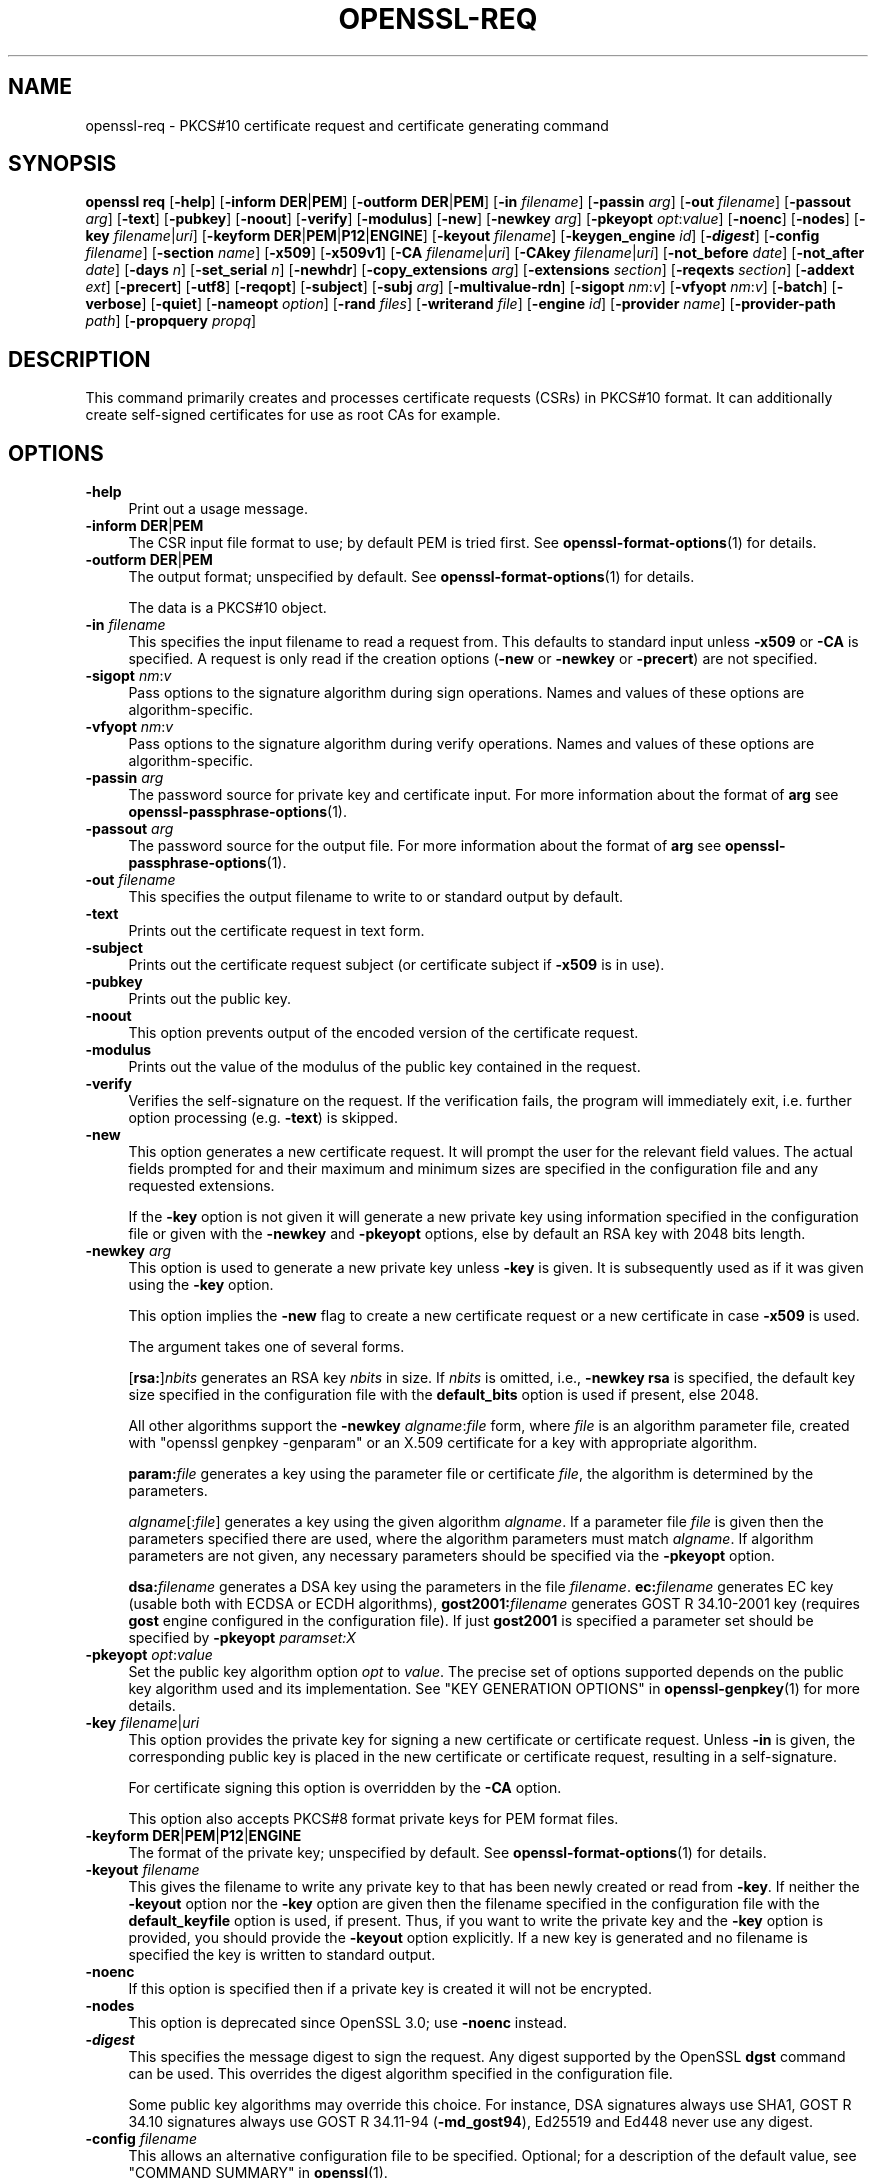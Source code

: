 .\" -*- mode: troff; coding: utf-8 -*-
.\" Automatically generated by Pod::Man 5.0102 (Pod::Simple 3.45)
.\"
.\" Standard preamble:
.\" ========================================================================
.de Sp \" Vertical space (when we can't use .PP)
.if t .sp .5v
.if n .sp
..
.de Vb \" Begin verbatim text
.ft CW
.nf
.ne \\$1
..
.de Ve \" End verbatim text
.ft R
.fi
..
.\" \*(C` and \*(C' are quotes in nroff, nothing in troff, for use with C<>.
.ie n \{\
.    ds C` ""
.    ds C' ""
'br\}
.el\{\
.    ds C`
.    ds C'
'br\}
.\"
.\" Escape single quotes in literal strings from groff's Unicode transform.
.ie \n(.g .ds Aq \(aq
.el       .ds Aq '
.\"
.\" If the F register is >0, we'll generate index entries on stderr for
.\" titles (.TH), headers (.SH), subsections (.SS), items (.Ip), and index
.\" entries marked with X<> in POD.  Of course, you'll have to process the
.\" output yourself in some meaningful fashion.
.\"
.\" Avoid warning from groff about undefined register 'F'.
.de IX
..
.nr rF 0
.if \n(.g .if rF .nr rF 1
.if (\n(rF:(\n(.g==0)) \{\
.    if \nF \{\
.        de IX
.        tm Index:\\$1\t\\n%\t"\\$2"
..
.        if !\nF==2 \{\
.            nr % 0
.            nr F 2
.        \}
.    \}
.\}
.rr rF
.\" ========================================================================
.\"
.IX Title "OPENSSL-REQ 1ossl"
.TH OPENSSL-REQ 1ossl 2025-04-04 3.4.1 OpenSSL
.\" For nroff, turn off justification.  Always turn off hyphenation; it makes
.\" way too many mistakes in technical documents.
.if n .ad l
.nh
.SH NAME
openssl\-req \- PKCS#10 certificate request and certificate generating command
.SH SYNOPSIS
.IX Header "SYNOPSIS"
\&\fBopenssl\fR \fBreq\fR
[\fB\-help\fR]
[\fB\-inform\fR \fBDER\fR|\fBPEM\fR]
[\fB\-outform\fR \fBDER\fR|\fBPEM\fR]
[\fB\-in\fR \fIfilename\fR]
[\fB\-passin\fR \fIarg\fR]
[\fB\-out\fR \fIfilename\fR]
[\fB\-passout\fR \fIarg\fR]
[\fB\-text\fR]
[\fB\-pubkey\fR]
[\fB\-noout\fR]
[\fB\-verify\fR]
[\fB\-modulus\fR]
[\fB\-new\fR]
[\fB\-newkey\fR \fIarg\fR]
[\fB\-pkeyopt\fR \fIopt\fR:\fIvalue\fR]
[\fB\-noenc\fR]
[\fB\-nodes\fR]
[\fB\-key\fR \fIfilename\fR|\fIuri\fR]
[\fB\-keyform\fR \fBDER\fR|\fBPEM\fR|\fBP12\fR|\fBENGINE\fR]
[\fB\-keyout\fR \fIfilename\fR]
[\fB\-keygen_engine\fR \fIid\fR]
[\fB\-\fR\f(BIdigest\fR]
[\fB\-config\fR \fIfilename\fR]
[\fB\-section\fR \fIname\fR]
[\fB\-x509\fR]
[\fB\-x509v1\fR]
[\fB\-CA\fR \fIfilename\fR|\fIuri\fR]
[\fB\-CAkey\fR \fIfilename\fR|\fIuri\fR]
[\fB\-not_before\fR \fIdate\fR]
[\fB\-not_after\fR \fIdate\fR]
[\fB\-days\fR \fIn\fR]
[\fB\-set_serial\fR \fIn\fR]
[\fB\-newhdr\fR]
[\fB\-copy_extensions\fR \fIarg\fR]
[\fB\-extensions\fR \fIsection\fR]
[\fB\-reqexts\fR \fIsection\fR]
[\fB\-addext\fR \fIext\fR]
[\fB\-precert\fR]
[\fB\-utf8\fR]
[\fB\-reqopt\fR]
[\fB\-subject\fR]
[\fB\-subj\fR \fIarg\fR]
[\fB\-multivalue\-rdn\fR]
[\fB\-sigopt\fR \fInm\fR:\fIv\fR]
[\fB\-vfyopt\fR \fInm\fR:\fIv\fR]
[\fB\-batch\fR]
[\fB\-verbose\fR]
[\fB\-quiet\fR]
[\fB\-nameopt\fR \fIoption\fR]
[\fB\-rand\fR \fIfiles\fR]
[\fB\-writerand\fR \fIfile\fR]
[\fB\-engine\fR \fIid\fR]
[\fB\-provider\fR \fIname\fR]
[\fB\-provider\-path\fR \fIpath\fR]
[\fB\-propquery\fR \fIpropq\fR]
.SH DESCRIPTION
.IX Header "DESCRIPTION"
This command primarily creates and processes certificate requests (CSRs)
in PKCS#10 format. It can additionally create self-signed certificates
for use as root CAs for example.
.SH OPTIONS
.IX Header "OPTIONS"
.IP \fB\-help\fR 4
.IX Item "-help"
Print out a usage message.
.IP "\fB\-inform\fR \fBDER\fR|\fBPEM\fR" 4
.IX Item "-inform DER|PEM"
The CSR input file format to use; by default PEM is tried first.
See \fBopenssl\-format\-options\fR\|(1) for details.
.IP "\fB\-outform\fR \fBDER\fR|\fBPEM\fR" 4
.IX Item "-outform DER|PEM"
The output format; unspecified by default.
See \fBopenssl\-format\-options\fR\|(1) for details.
.Sp
The data is a PKCS#10 object.
.IP "\fB\-in\fR \fIfilename\fR" 4
.IX Item "-in filename"
This specifies the input filename to read a request from.
This defaults to standard input unless \fB\-x509\fR or \fB\-CA\fR is specified.
A request is only read if the creation options
(\fB\-new\fR or \fB\-newkey\fR or \fB\-precert\fR) are not specified.
.IP "\fB\-sigopt\fR \fInm\fR:\fIv\fR" 4
.IX Item "-sigopt nm:v"
Pass options to the signature algorithm during sign operations.
Names and values of these options are algorithm-specific.
.IP "\fB\-vfyopt\fR \fInm\fR:\fIv\fR" 4
.IX Item "-vfyopt nm:v"
Pass options to the signature algorithm during verify operations.
Names and values of these options are algorithm-specific.
.IP "\fB\-passin\fR \fIarg\fR" 4
.IX Item "-passin arg"
The password source for private key and certificate input.
For more information about the format of \fBarg\fR
see \fBopenssl\-passphrase\-options\fR\|(1).
.IP "\fB\-passout\fR \fIarg\fR" 4
.IX Item "-passout arg"
The password source for the output file.
For more information about the format of \fBarg\fR
see \fBopenssl\-passphrase\-options\fR\|(1).
.IP "\fB\-out\fR \fIfilename\fR" 4
.IX Item "-out filename"
This specifies the output filename to write to or standard output by default.
.IP \fB\-text\fR 4
.IX Item "-text"
Prints out the certificate request in text form.
.IP \fB\-subject\fR 4
.IX Item "-subject"
Prints out the certificate request subject
(or certificate subject if \fB\-x509\fR is in use).
.IP \fB\-pubkey\fR 4
.IX Item "-pubkey"
Prints out the public key.
.IP \fB\-noout\fR 4
.IX Item "-noout"
This option prevents output of the encoded version of the certificate request.
.IP \fB\-modulus\fR 4
.IX Item "-modulus"
Prints out the value of the modulus of the public key contained in the request.
.IP \fB\-verify\fR 4
.IX Item "-verify"
Verifies the self-signature on the request. If the verification fails,
the program will immediately exit, i.e. further option processing
(e.g. \fB\-text\fR) is skipped.
.IP \fB\-new\fR 4
.IX Item "-new"
This option generates a new certificate request. It will prompt
the user for the relevant field values. The actual fields
prompted for and their maximum and minimum sizes are specified
in the configuration file and any requested extensions.
.Sp
If the \fB\-key\fR option is not given it will generate a new private key
using information specified in the configuration file or given with
the \fB\-newkey\fR and \fB\-pkeyopt\fR options,
else by default an RSA key with 2048 bits length.
.IP "\fB\-newkey\fR \fIarg\fR" 4
.IX Item "-newkey arg"
This option is used to generate a new private key unless \fB\-key\fR is given.
It is subsequently used as if it was given using the \fB\-key\fR option.
.Sp
This option implies the \fB\-new\fR flag to create a new certificate request
or a new certificate in case \fB\-x509\fR is used.
.Sp
The argument takes one of several forms.
.Sp
[\fBrsa:\fR]\fInbits\fR generates an RSA key \fInbits\fR in size.
If \fInbits\fR is omitted, i.e., \fB\-newkey\fR \fBrsa\fR is specified,
the default key size specified in the configuration file
with the \fBdefault_bits\fR option is used if present, else 2048.
.Sp
All other algorithms support the \fB\-newkey\fR \fIalgname\fR:\fIfile\fR form, where
\&\fIfile\fR is an algorithm parameter file, created with \f(CW\*(C`openssl genpkey \-genparam\*(C'\fR
or an X.509 certificate for a key with appropriate algorithm.
.Sp
\&\fBparam:\fR\fIfile\fR generates a key using the parameter file or certificate
\&\fIfile\fR, the algorithm is determined by the parameters.
.Sp
\&\fIalgname\fR[:\fIfile\fR] generates a key using the given algorithm \fIalgname\fR.
If a parameter file \fIfile\fR is given then the parameters specified there
are used, where the algorithm parameters must match \fIalgname\fR.
If algorithm parameters are not given,
any necessary parameters should be specified via the \fB\-pkeyopt\fR option.
.Sp
\&\fBdsa:\fR\fIfilename\fR generates a DSA key using the parameters
in the file \fIfilename\fR. \fBec:\fR\fIfilename\fR generates EC key (usable both with
ECDSA or ECDH algorithms), \fBgost2001:\fR\fIfilename\fR generates GOST R
34.10\-2001 key (requires \fBgost\fR engine configured in the configuration
file). If just \fBgost2001\fR is specified a parameter set should be
specified by \fB\-pkeyopt\fR \fIparamset:X\fR
.IP "\fB\-pkeyopt\fR \fIopt\fR:\fIvalue\fR" 4
.IX Item "-pkeyopt opt:value"
Set the public key algorithm option \fIopt\fR to \fIvalue\fR. The precise set of
options supported depends on the public key algorithm used and its
implementation.
See "KEY GENERATION OPTIONS" in \fBopenssl\-genpkey\fR\|(1) for more details.
.IP "\fB\-key\fR \fIfilename\fR|\fIuri\fR" 4
.IX Item "-key filename|uri"
This option provides the private key for signing a new certificate or
certificate request.
Unless \fB\-in\fR is given, the corresponding public key is placed in
the new certificate or certificate request, resulting in a self-signature.
.Sp
For certificate signing this option is overridden by the \fB\-CA\fR option.
.Sp
This option also accepts PKCS#8 format private keys for PEM format files.
.IP "\fB\-keyform\fR \fBDER\fR|\fBPEM\fR|\fBP12\fR|\fBENGINE\fR" 4
.IX Item "-keyform DER|PEM|P12|ENGINE"
The format of the private key; unspecified by default.
See \fBopenssl\-format\-options\fR\|(1) for details.
.IP "\fB\-keyout\fR \fIfilename\fR" 4
.IX Item "-keyout filename"
This gives the filename to write any private key to that has been newly created
or read from \fB\-key\fR.  If neither the \fB\-keyout\fR option nor the \fB\-key\fR option
are given then the filename specified in the configuration file with the
\&\fBdefault_keyfile\fR option is used, if present.  Thus, if you want to write the
private key and the \fB\-key\fR option is provided, you should provide the
\&\fB\-keyout\fR option explicitly.  If a new key is generated and no filename is
specified the key is written to standard output.
.IP \fB\-noenc\fR 4
.IX Item "-noenc"
If this option is specified then if a private key is created it
will not be encrypted.
.IP \fB\-nodes\fR 4
.IX Item "-nodes"
This option is deprecated since OpenSSL 3.0; use \fB\-noenc\fR instead.
.IP \fB\-\fR\f(BIdigest\fR 4
.IX Item "-digest"
This specifies the message digest to sign the request.
Any digest supported by the OpenSSL \fBdgst\fR command can be used.
This overrides the digest algorithm specified in
the configuration file.
.Sp
Some public key algorithms may override this choice. For instance, DSA
signatures always use SHA1, GOST R 34.10 signatures always use
GOST R 34.11\-94 (\fB\-md_gost94\fR), Ed25519 and Ed448 never use any digest.
.IP "\fB\-config\fR \fIfilename\fR" 4
.IX Item "-config filename"
This allows an alternative configuration file to be specified.
Optional; for a description of the default value,
see "COMMAND SUMMARY" in \fBopenssl\fR\|(1).
.IP "\fB\-section\fR \fIname\fR" 4
.IX Item "-section name"
Specifies the name of the section to use; the default is \fBreq\fR.
.IP "\fB\-subj\fR \fIarg\fR" 4
.IX Item "-subj arg"
Sets subject name for new request or supersedes the subject name
when processing a certificate request.
.Sp
The arg must be formatted as \f(CW\*(C`/type0=value0/type1=value1/type2=...\*(C'\fR.
Special characters may be escaped by \f(CW\*(C`\e\*(C'\fR (backslash), whitespace is retained.
Empty values are permitted, but the corresponding type will not be included
in the request.
Giving a single \f(CW\*(C`/\*(C'\fR will lead to an empty sequence of RDNs (a NULL-DN).
Multi-valued RDNs can be formed by placing a \f(CW\*(C`+\*(C'\fR character instead of a \f(CW\*(C`/\*(C'\fR
between the AttributeValueAssertions (AVAs) that specify the members of the set.
Example:
.Sp
\&\f(CW\*(C`/DC=org/DC=OpenSSL/DC=users/UID=123456+CN=John Doe\*(C'\fR
.IP \fB\-multivalue\-rdn\fR 4
.IX Item "-multivalue-rdn"
This option has been deprecated and has no effect.
.IP \fB\-x509\fR 4
.IX Item "-x509"
This option outputs a certificate instead of a certificate request.
This is typically used to generate test certificates.
It is implied by the \fB\-CA\fR option.
.Sp
This option implies the \fB\-new\fR flag if \fB\-in\fR is not given.
.Sp
If an existing request is specified with the \fB\-in\fR option, it is converted
to a certificate; otherwise a request is created from scratch.
.Sp
Unless specified using the \fB\-set_serial\fR option,
a large random number will be used for the serial number.
.Sp
Unless the \fB\-copy_extensions\fR option is used,
X.509 extensions are not copied from any provided request input file.
.Sp
X.509 extensions to be added can be specified in the configuration file,
possibly using the \fB\-config\fR and \fB\-extensions\fR options,
and/or using the \fB\-addext\fR option.
.Sp
Unless \fB\-x509v1\fR is given, generated certificates bear X.509 version 3.
Unless specified otherwise,
key identifier extensions are included as described in \fBx509v3_config\fR\|(5).
.IP \fB\-x509v1\fR 4
.IX Item "-x509v1"
Request generation of certificates with X.509 version 1.
This implies \fB\-x509\fR.
If X.509 extensions are given, anyway X.509 version 3 is set.
.IP "\fB\-CA\fR \fIfilename\fR|\fIuri\fR" 4
.IX Item "-CA filename|uri"
Specifies the "CA" certificate to be used for signing a new certificate
and implies use of \fB\-x509\fR.
When present, this behaves like a "micro CA" as follows:
The subject name of the "CA" certificate is placed as issuer name in the new
certificate, which is then signed using the "CA" key given as specified below.
.IP "\fB\-CAkey\fR \fIfilename\fR|\fIuri\fR" 4
.IX Item "-CAkey filename|uri"
Sets the "CA" private key to sign a certificate with.
The private key must match the public key of the certificate given with \fB\-CA\fR.
If this option is not provided then the key must be present in the \fB\-CA\fR input.
.IP "\fB\-not_before\fR \fIdate\fR" 4
.IX Item "-not_before date"
When \fB\-x509\fR is in use this allows the start date to be explicitly set,
otherwise it is ignored. The format of \fIdate\fR is YYMMDDHHMMSSZ (the
same as an ASN1 UTCTime structure), or YYYYMMDDHHMMSSZ (the same as an
ASN1 GeneralizedTime structure). In both formats, seconds SS and
timezone Z must be present.
Alternatively, you can also use "today".
.IP "\fB\-not_after\fR \fIdate\fR" 4
.IX Item "-not_after date"
When \fB\-x509\fR is in use this allows the expiry date to be explicitly
set, otherwise it is ignored. The format of \fIdate\fR is YYMMDDHHMMSSZ
(the same as an ASN1 UTCTime structure), or YYYYMMDDHHMMSSZ (the same as
an ASN1 GeneralizedTime structure). In both formats, seconds SS and
timezone Z must be present.
Alternatively, you can also use "today".
.Sp
This overrides the \fB\-days\fR option.
.IP "\fB\-days\fR \fIn\fR" 4
.IX Item "-days n"
When \fB\-x509\fR is in use this specifies the number of days from today to
certify the certificate for, otherwise it is ignored. \fIn\fR should
be a positive integer. The default is 30 days.
.Sp
Regardless of the option \fB\-not_before\fR, the days are always counted from
today.
When used together with the option \fB\-not_after\fR, the explicit expiry
date takes precedence.
.IP "\fB\-set_serial\fR \fIn\fR" 4
.IX Item "-set_serial n"
Serial number to use when outputting a self-signed certificate.
This may be specified as a decimal value or a hex value if preceded by \f(CW\*(C`0x\*(C'\fR.
If not given, a large random number will be used.
.IP "\fB\-copy_extensions\fR \fIarg\fR" 4
.IX Item "-copy_extensions arg"
Determines how X.509 extensions in certificate requests should be handled
when \fB\-x509\fR is in use.
If \fIarg\fR is \fBnone\fR or this option is not present then extensions are ignored.
If \fIarg\fR is \fBcopy\fR or \fBcopyall\fR then
all extensions in the request are copied to the certificate.
.Sp
The main use of this option is to allow a certificate request to supply
values for certain extensions such as subjectAltName.
.IP "\fB\-extensions\fR \fIsection\fR, \fB\-reqexts\fR \fIsection\fR" 4
.IX Item "-extensions section, -reqexts section"
Can be used to override the name of the configuration file section
from which X.509 extensions are included
in the certificate (when \fB\-x509\fR is in use) or certificate request.
This allows several different sections to be used in the same configuration
file to specify requests for a variety of purposes.
.IP "\fB\-addext\fR \fIext\fR" 4
.IX Item "-addext ext"
Add a specific extension to the certificate (if \fB\-x509\fR is in use)
or certificate request.  The argument must have the form of
a \f(CW\*(C`key=value\*(C'\fR pair as it would appear in a config file.
.Sp
If an extension is added using this option that has the same OID as one
defined in the extension section of the config file, it overrides that one.
.Sp
This option can be given multiple times.
Doing so, the same key most not be given more than once.
.IP \fB\-precert\fR 4
.IX Item "-precert"
A poison extension will be added to the certificate, making it a
"pre-certificate" (see RFC6962). This can be submitted to Certificate
Transparency logs in order to obtain signed certificate timestamps (SCTs).
These SCTs can then be embedded into the pre-certificate as an extension, before
removing the poison and signing the certificate.
.Sp
This implies the \fB\-new\fR flag.
.IP \fB\-utf8\fR 4
.IX Item "-utf8"
This option causes field values to be interpreted as UTF8 strings, by
default they are interpreted as ASCII. This means that the field
values, whether prompted from a terminal or obtained from a
configuration file, must be valid UTF8 strings.
.IP "\fB\-reqopt\fR \fIoption\fR" 4
.IX Item "-reqopt option"
Customise the printing format used with \fB\-text\fR. The \fIoption\fR argument can be
a single option or multiple options separated by commas.
.Sp
See discussion of the  \fB\-certopt\fR parameter in the \fBopenssl\-x509\fR\|(1)
command.
.IP \fB\-newhdr\fR 4
.IX Item "-newhdr"
Adds the word \fBNEW\fR to the PEM file header and footer lines on the outputted
request. Some software (Netscape certificate server) and some CAs need this.
.IP \fB\-batch\fR 4
.IX Item "-batch"
Non-interactive mode.
.IP \fB\-verbose\fR 4
.IX Item "-verbose"
Print extra details about the operations being performed.
.IP \fB\-quiet\fR 4
.IX Item "-quiet"
Print fewer details about the operations being performed, which may be
handy during batch scripts or pipelines (specifically "progress dots"
during key generation are suppressed).
.IP "\fB\-keygen_engine\fR \fIid\fR" 4
.IX Item "-keygen_engine id"
Specifies an engine (by its unique \fIid\fR string) which would be used
for key generation operations.
.IP "\fB\-nameopt\fR \fIoption\fR" 4
.IX Item "-nameopt option"
This specifies how the subject or issuer names are displayed.
See \fBopenssl\-namedisplay\-options\fR\|(1) for details.
.IP "\fB\-rand\fR \fIfiles\fR, \fB\-writerand\fR \fIfile\fR" 4
.IX Item "-rand files, -writerand file"
See "Random State Options" in \fBopenssl\fR\|(1) for details.
.IP "\fB\-engine\fR \fIid\fR" 4
.IX Item "-engine id"
See "Engine Options" in \fBopenssl\fR\|(1).
This option is deprecated.
.IP "\fB\-provider\fR \fIname\fR" 4
.IX Item "-provider name"
.PD 0
.IP "\fB\-provider\-path\fR \fIpath\fR" 4
.IX Item "-provider-path path"
.IP "\fB\-propquery\fR \fIpropq\fR" 4
.IX Item "-propquery propq"
.PD
See "Provider Options" in \fBopenssl\fR\|(1), \fBprovider\fR\|(7), and \fBproperty\fR\|(7).
.SH "CONFIGURATION FILE FORMAT"
.IX Header "CONFIGURATION FILE FORMAT"
The configuration options are specified in the \fBreq\fR section of
the configuration file. An alternate name be specified by using the
\&\fB\-section\fR option.
As with all configuration files, if no
value is specified in the specific section then
the initial unnamed or \fBdefault\fR section is searched too.
.PP
The options available are described in detail below.
.IP "\fBinput_password\fR, \fBoutput_password\fR" 4
.IX Item "input_password, output_password"
The passwords for the input private key file (if present) and
the output private key file (if one will be created). The
command line options \fBpassin\fR and \fBpassout\fR override the
configuration file values.
.IP \fBdefault_bits\fR 4
.IX Item "default_bits"
Specifies the default key size in bits.
.Sp
This option is used in conjunction with the \fB\-new\fR option to generate
a new key. It can be overridden by specifying an explicit key size in
the \fB\-newkey\fR option. The smallest accepted key size is 512 bits. If
no key size is specified then 2048 bits is used.
.IP \fBdefault_keyfile\fR 4
.IX Item "default_keyfile"
This is the default filename to write a private key to. If not
specified the key is written to standard output. This can be
overridden by the \fB\-keyout\fR option.
.IP \fBoid_file\fR 4
.IX Item "oid_file"
This specifies a file containing additional \fBOBJECT IDENTIFIERS\fR.
Each line of the file should consist of the numerical form of the
object identifier followed by whitespace then the short name followed
by whitespace and finally the long name.
.IP \fBoid_section\fR 4
.IX Item "oid_section"
This specifies a section in the configuration file containing extra
object identifiers. Each line should consist of the short name of the
object identifier followed by \fB=\fR and the numerical form. The short
and long names are the same when this option is used.
.IP \fBRANDFILE\fR 4
.IX Item "RANDFILE"
At startup the specified file is loaded into the random number generator,
and at exit 256 bytes will be written to it.
It is used for private key generation.
.IP \fBencrypt_key\fR 4
.IX Item "encrypt_key"
If this is set to \fBno\fR then if a private key is generated it is
\&\fBnot\fR encrypted. This is equivalent to the \fB\-noenc\fR command line
option. For compatibility \fBencrypt_rsa_key\fR is an equivalent option.
.IP \fBdefault_md\fR 4
.IX Item "default_md"
This option specifies the digest algorithm to use. Any digest supported by the
OpenSSL \fBdgst\fR command can be used. This option can be overridden on the
command line. Certain signing algorithms (i.e. Ed25519 and Ed448) will ignore
any digest that has been set.
.IP \fBstring_mask\fR 4
.IX Item "string_mask"
This option masks out the use of certain string types in certain
fields. Most users will not need to change this option. It can be set to
several values:
.RS 4
.IP "\fButf8only\fR \- only UTF8Strings are used (this is the default value)" 4
.IX Item "utf8only - only UTF8Strings are used (this is the default value)"
.PD 0
.IP "\fBpkix\fR \- any string type except T61Strings" 4
.IX Item "pkix - any string type except T61Strings"
.IP "\fBnombstr\fR \- any string type except BMPStrings and UTF8Strings" 4
.IX Item "nombstr - any string type except BMPStrings and UTF8Strings"
.IP "\fBdefault\fR \- any kind of string type" 4
.IX Item "default - any kind of string type"
.RE
.RS 4
.PD
.Sp
Note that \fButf8only\fR is the PKIX recommendation in RFC2459 after 2003, and the
default \fBstring_mask\fR; \fBdefault\fR is not the default option. The \fBnombstr\fR
value is a workaround for some software that has problems with variable-sized
BMPStrings and UTF8Strings.
.RE
.IP \fBreq_extensions\fR 4
.IX Item "req_extensions"
This specifies the configuration file section containing a list of
extensions to add to the certificate request. It can be overridden
by the \fB\-reqexts\fR (or \fB\-extensions\fR) command line switch. See the
\&\fBx509v3_config\fR\|(5) manual page for details of the
extension section format.
.IP \fBx509_extensions\fR 4
.IX Item "x509_extensions"
This specifies the configuration file section containing a list of
extensions to add to certificate generated when \fB\-x509\fR is in use.
It can be overridden by the \fB\-extensions\fR command line switch.
.IP \fBprompt\fR 4
.IX Item "prompt"
If set to the value \fBno\fR this disables prompting of certificate fields
and just takes values from the config file directly. It also changes the
expected format of the \fBdistinguished_name\fR and \fBattributes\fR sections.
.IP \fButf8\fR 4
.IX Item "utf8"
If set to the value \fByes\fR then field values to be interpreted as UTF8
strings, by default they are interpreted as ASCII. This means that
the field values, whether prompted from a terminal or obtained from a
configuration file, must be valid UTF8 strings.
.IP \fBattributes\fR 4
.IX Item "attributes"
This specifies the section containing any request attributes: its format
is the same as \fBdistinguished_name\fR. Typically these may contain the
challengePassword or unstructuredName types. They are currently ignored
by OpenSSL's request signing utilities but some CAs might want them.
.IP \fBdistinguished_name\fR 4
.IX Item "distinguished_name"
This specifies the section containing the distinguished name fields to
prompt for when generating a certificate or certificate request. The format
is described in the next section.
.SH "DISTINGUISHED NAME AND ATTRIBUTE SECTION FORMAT"
.IX Header "DISTINGUISHED NAME AND ATTRIBUTE SECTION FORMAT"
There are two separate formats for the distinguished name and attribute
sections. If the \fBprompt\fR option is set to \fBno\fR then these sections
just consist of field names and values: for example,
.PP
.Vb 3
\& CN=My Name
\& OU=My Organization
\& emailAddress=someone@somewhere.org
.Ve
.PP
This allows external programs (e.g. GUI based) to generate a template file with
all the field names and values and just pass it to this command. An example
of this kind of configuration file is contained in the \fBEXAMPLES\fR section.
.PP
Alternatively if the \fBprompt\fR option is absent or not set to \fBno\fR then the
file contains field prompting information. It consists of lines of the form:
.PP
.Vb 4
\& fieldName="prompt"
\& fieldName_default="default field value"
\& fieldName_min= 2
\& fieldName_max= 4
.Ve
.PP
"fieldName" is the field name being used, for example commonName (or CN).
The "prompt" string is used to ask the user to enter the relevant
details. If the user enters nothing then the default value is used if no
default value is present then the field is omitted. A field can
still be omitted if a default value is present if the user just
enters the '.' character.
.PP
The number of characters entered must be between the fieldName_min and
fieldName_max limits: there may be additional restrictions based
on the field being used (for example countryName can only ever be
two characters long and must fit in a PrintableString).
.PP
Some fields (such as organizationName) can be used more than once
in a DN. This presents a problem because configuration files will
not recognize the same name occurring twice. To avoid this problem
if the fieldName contains some characters followed by a full stop
they will be ignored. So for example a second organizationName can
be input by calling it "1.organizationName".
.PP
The actual permitted field names are any object identifier short or
long names. These are compiled into OpenSSL and include the usual
values such as commonName, countryName, localityName, organizationName,
organizationalUnitName, stateOrProvinceName. Additionally emailAddress
is included as well as name, surname, givenName, initials, and dnQualifier.
.PP
Additional object identifiers can be defined with the \fBoid_file\fR or
\&\fBoid_section\fR options in the configuration file. Any additional fields
will be treated as though they were a DirectoryString.
.SH EXAMPLES
.IX Header "EXAMPLES"
Examine and verify certificate request:
.PP
.Vb 1
\& openssl req \-in req.pem \-text \-verify \-noout
.Ve
.PP
Create a private key and then generate a certificate request from it:
.PP
.Vb 2
\& openssl genrsa \-out key.pem 2048
\& openssl req \-new \-key key.pem \-out req.pem
.Ve
.PP
The same but just using req:
.PP
.Vb 1
\& openssl req \-newkey rsa:2048 \-keyout key.pem \-out req.pem
.Ve
.PP
Generate a self-signed root certificate:
.PP
.Vb 1
\& openssl req \-x509 \-newkey rsa:2048 \-keyout key.pem \-out req.pem
.Ve
.PP
Create an SM2 private key and then generate a certificate request from it:
.PP
.Vb 2
\& openssl ecparam \-genkey \-name SM2 \-out sm2.key
\& openssl req \-new \-key sm2.key \-out sm2.csr \-sm3 \-sigopt "distid:1234567812345678"
.Ve
.PP
Examine and verify an SM2 certificate request:
.PP
.Vb 1
\& openssl req \-verify \-in sm2.csr \-sm3 \-vfyopt "distid:1234567812345678"
.Ve
.PP
Example of a file pointed to by the \fBoid_file\fR option:
.PP
.Vb 2
\& 1.2.3.4        shortName       A longer Name
\& 1.2.3.6        otherName       Other longer Name
.Ve
.PP
Example of a section pointed to by \fBoid_section\fR making use of variable
expansion:
.PP
.Vb 2
\& testoid1=1.2.3.5
\& testoid2=${testoid1}.6
.Ve
.PP
Sample configuration file prompting for field values:
.PP
.Vb 6
\& [ req ]
\& default_bits           = 2048
\& default_keyfile        = privkey.pem
\& distinguished_name     = req_distinguished_name
\& attributes             = req_attributes
\& req_extensions         = v3_ca
\&
\& dirstring_type = nombstr
\&
\& [ req_distinguished_name ]
\& countryName                    = Country Name (2 letter code)
\& countryName_default            = AU
\& countryName_min                = 2
\& countryName_max                = 2
\&
\& localityName                   = Locality Name (eg, city)
\&
\& organizationalUnitName         = Organizational Unit Name (eg, section)
\&
\& commonName                     = Common Name (eg, YOUR name)
\& commonName_max                 = 64
\&
\& emailAddress                   = Email Address
\& emailAddress_max               = 40
\&
\& [ req_attributes ]
\& challengePassword              = A challenge password
\& challengePassword_min          = 4
\& challengePassword_max          = 20
\&
\& [ v3_ca ]
\&
\& subjectKeyIdentifier=hash
\& authorityKeyIdentifier=keyid:always,issuer:always
\& basicConstraints = critical, CA:true
.Ve
.PP
Sample configuration containing all field values:
.PP
.Vb 7
\& [ req ]
\& default_bits           = 2048
\& default_keyfile        = keyfile.pem
\& distinguished_name     = req_distinguished_name
\& attributes             = req_attributes
\& prompt                 = no
\& output_password        = mypass
\&
\& [ req_distinguished_name ]
\& C                      = GB
\& ST                     = Test State or Province
\& L                      = Test Locality
\& O                      = Organization Name
\& OU                     = Organizational Unit Name
\& CN                     = Common Name
\& emailAddress           = test@email.address
\&
\& [ req_attributes ]
\& challengePassword              = A challenge password
.Ve
.PP
Example of giving the most common attributes (subject and extensions)
on the command line:
.PP
.Vb 4
\& openssl req \-new \-subj "/C=GB/CN=foo" \e
\&                  \-addext "subjectAltName = DNS:foo.co.uk" \e
\&                  \-addext "certificatePolicies = 1.2.3.4" \e
\&                  \-newkey rsa:2048 \-keyout key.pem \-out req.pem
.Ve
.SH NOTES
.IX Header "NOTES"
The certificate requests generated by \fBXenroll\fR with MSIE have extensions
added. It includes the \fBkeyUsage\fR extension which determines the type of
key (signature only or general purpose) and any additional OIDs entered
by the script in an \fBextendedKeyUsage\fR extension.
.SH DIAGNOSTICS
.IX Header "DIAGNOSTICS"
The following messages are frequently asked about:
.PP
.Vb 2
\&        Using configuration from /some/path/openssl.cnf
\&        Unable to load config info
.Ve
.PP
This is followed some time later by:
.PP
.Vb 2
\&        unable to find \*(Aqdistinguished_name\*(Aq in config
\&        problems making Certificate Request
.Ve
.PP
The first error message is the clue: it can't find the configuration
file! Certain operations (like examining a certificate request) don't
need a configuration file so its use isn't enforced. Generation of
certificates or requests however does need a configuration file. This
could be regarded as a bug.
.PP
Another puzzling message is this:
.PP
.Vb 2
\&        Attributes:
\&            a0:00
.Ve
.PP
this is displayed when no attributes are present and the request includes
the correct empty \fBSET OF\fR structure (the DER encoding of which is 0xa0
0x00). If you just see:
.PP
.Vb 1
\&        Attributes:
.Ve
.PP
then the \fBSET OF\fR is missing and the encoding is technically invalid (but
it is tolerated). See the description of the command line option \fB\-asn1\-kludge\fR
for more information.
.SH BUGS
.IX Header "BUGS"
OpenSSL's handling of T61Strings (aka TeletexStrings) is broken: it effectively
treats them as ISO\-8859\-1 (Latin 1), Netscape and MSIE have similar behaviour.
This can cause problems if you need characters that aren't available in
PrintableStrings and you don't want to or can't use BMPStrings.
.PP
As a consequence of the T61String handling the only correct way to represent
accented characters in OpenSSL is to use a BMPString: unfortunately Netscape
currently chokes on these. If you have to use accented characters with Netscape
and MSIE then you currently need to use the invalid T61String form.
.PP
The current prompting is not very friendly. It doesn't allow you to confirm what
you've just entered. Other things like extensions in certificate requests are
statically defined in the configuration file. Some of these: like an email
address in subjectAltName should be input by the user.
.SH "SEE ALSO"
.IX Header "SEE ALSO"
\&\fBopenssl\fR\|(1),
\&\fBopenssl\-x509\fR\|(1),
\&\fBopenssl\-ca\fR\|(1),
\&\fBopenssl\-genrsa\fR\|(1),
\&\fBopenssl\-gendsa\fR\|(1),
\&\fBconfig\fR\|(5),
\&\fBx509v3_config\fR\|(5)
.SH HISTORY
.IX Header "HISTORY"
The \fB\-section\fR option was added in OpenSSL 3.0.0.
.PP
The \fB\-multivalue\-rdn\fR option has become obsolete in OpenSSL 3.0.0 and
has no effect.
.PP
The \fB\-engine\fR option was deprecated in OpenSSL 3.0.
The <\-nodes> option was deprecated in OpenSSL 3.0, too; use \fB\-noenc\fR instead.
.PP
The \fB\-reqexts\fR option has been made an alias of \fB\-extensions\fR in OpenSSL 3.2.
.PP
Since OpenSSL 3.2,
generated certificates bear X.509 version 3 unless \fB\-x509v1\fR is given,
and key identifier extensions are included by default.
.PP
Since OpenSSL 3.3, the \fB\-verify\fR option will exit with 1 on failure.
.SH COPYRIGHT
.IX Header "COPYRIGHT"
Copyright 2000\-2025 The OpenSSL Project Authors. All Rights Reserved.
.PP
Licensed under the Apache License 2.0 (the "License").  You may not use
this file except in compliance with the License.  You can obtain a copy
in the file LICENSE in the source distribution or at
<https://www.openssl.org/source/license.html>.
